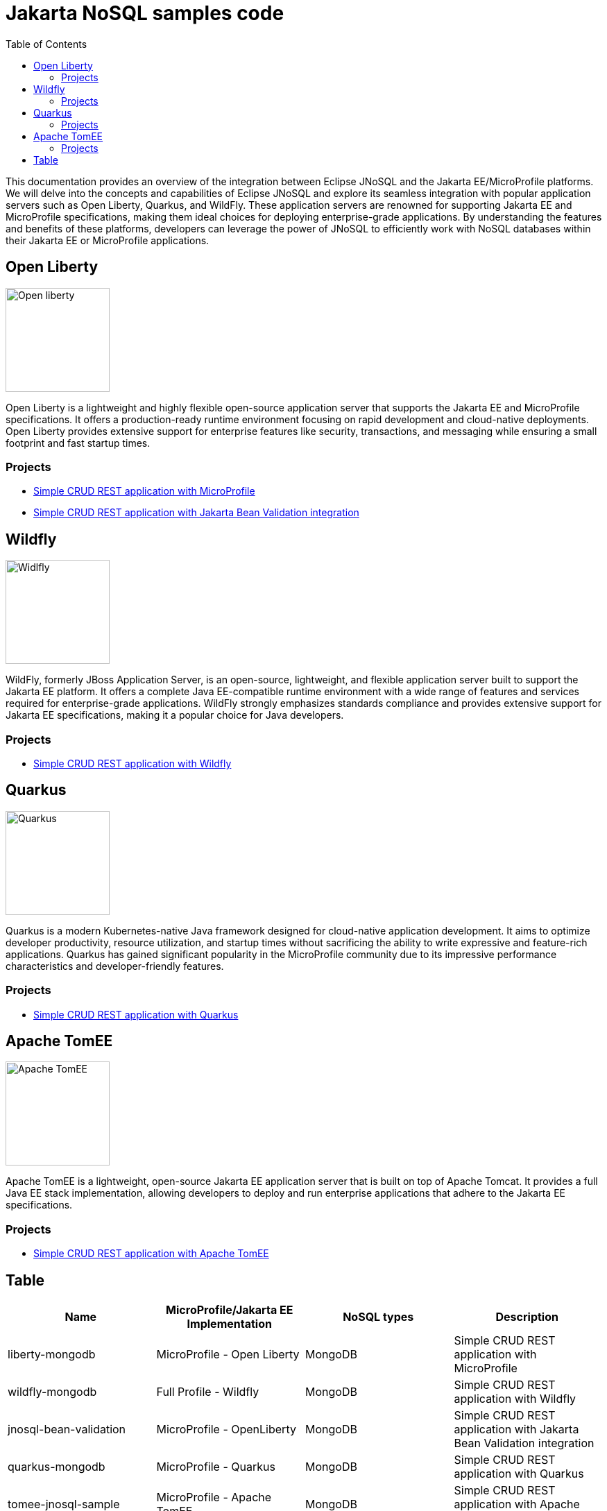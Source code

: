 = Jakarta NoSQL samples code
:toc: auto

This documentation provides an overview of the integration between Eclipse JNoSQL and the Jakarta EE/MicroProfile platforms.
We will delve into the concepts and capabilities of Eclipse JNoSQL and explore its seamless integration with popular application servers
such as Open Liberty, Quarkus, and WildFly. These application servers are renowned for supporting Jakarta EE and MicroProfile specifications,
making them ideal choices for deploying enterprise-grade applications. By understanding the features and benefits of these platforms,
developers can leverage the power of JNoSQL to efficiently work with NoSQL databases within their Jakarta EE or MicroProfile applications.

== Open Liberty

image::pictures/open-liberty.png[Open liberty, width=150px]

Open Liberty is a lightweight and highly flexible open-source application server that supports the Jakarta EE and MicroProfile specifications. It offers a production-ready runtime environment focusing on rapid development and cloud-native deployments. Open Liberty provides extensive support for enterprise features like security, transactions, and messaging while ensuring a small footprint and fast startup times.

=== Projects

* link:liberty-mongodb/[Simple CRUD REST application with MicroProfile]
* link:jnosql-bean-validation/[Simple CRUD REST application with Jakarta Bean Validation integration]

== Wildfly

image::pictures/wildfly.png[Widlfly, width=150px]

WildFly, formerly JBoss Application Server, is an open-source, lightweight, and flexible application server built to support the Jakarta EE platform. It offers a complete Java EE-compatible runtime environment with a wide range of features and services required for enterprise-grade applications. WildFly strongly emphasizes standards compliance and provides extensive support for Jakarta EE specifications, making it a popular choice for Java developers.

=== Projects

* link:wildfly-mongodb/[Simple CRUD REST application with Wildfly]

== Quarkus

image::pictures/quarkus.png[Quarkus, width=150px]

Quarkus is a modern Kubernetes-native Java framework designed for cloud-native application development. It aims to optimize developer productivity, resource utilization, and startup times without sacrificing the ability to write expressive and feature-rich applications. Quarkus has gained significant popularity in the MicroProfile community due to its impressive performance characteristics and developer-friendly features.

=== Projects

* link:quarkus-mongodb/[Simple CRUD REST application with Quarkus]


== Apache TomEE

image::pictures/tomee.png[Apache TomEE, width=150px]

Apache TomEE is a lightweight, open-source Jakarta EE application server that is built on top of Apache Tomcat. It provides a full Java EE stack implementation, allowing developers to deploy and run enterprise applications that adhere to the Jakarta EE specifications.

=== Projects

* link:tomee-jnosql-sample/[Simple CRUD REST application with Apache TomEE]


== Table

[cols="Table's name"]
|===
|Name|MicroProfile/Jakarta EE Implementation|NoSQL types|Description

|liberty-mongodb
|MicroProfile - Open Liberty
|MongoDB
|Simple CRUD REST application with MicroProfile

|wildfly-mongodb
|Full Profile - Wildfly
|MongoDB
|Simple CRUD REST application with Wildfly 

|jnosql-bean-validation
|MicroProfile - OpenLiberty
|MongoDB
|Simple CRUD REST application with Jakarta Bean Validation integration

|quarkus-mongodb
|MicroProfile - Quarkus
|MongoDB
|Simple CRUD REST application with Quarkus

|tomee-jnosql-sample
|MicroProfile - Apache TomEE
|MongoDB
|Simple CRUD REST application with Apache TomEE

|quarkus-jnosql-mongodb
|MicroProfile - Quarkus
|MongoDB
|Simple CRUD REST application with Quarkus using Records as entity

|===
